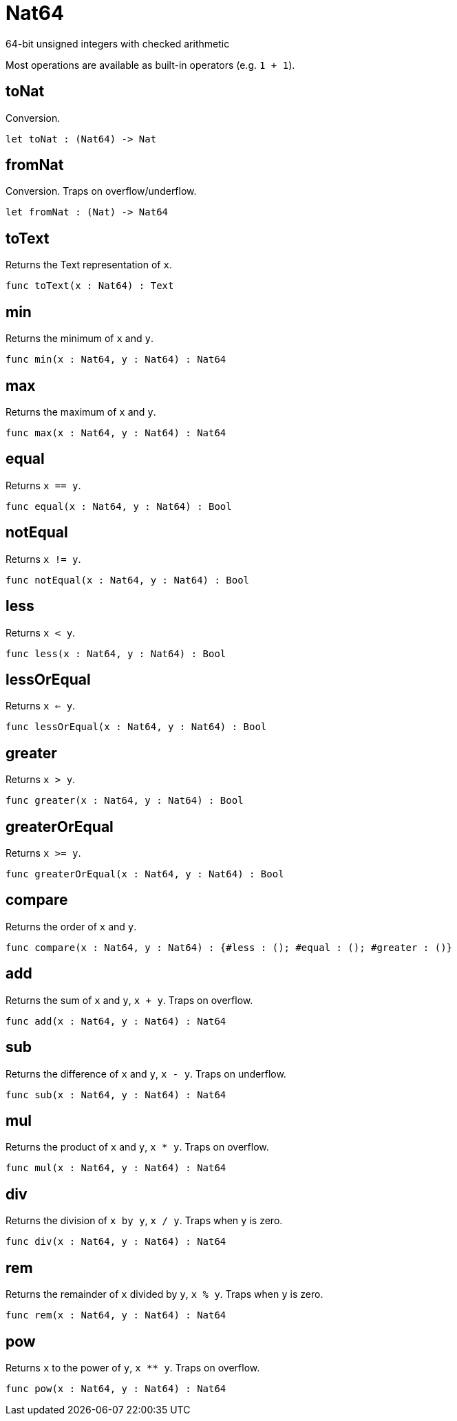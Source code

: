 [[module.Nat64]]
= Nat64

64-bit unsigned integers with checked arithmetic

Most operations are available as built-in operators (e.g. `1 + 1`).

[[value.toNat]]
== toNat

Conversion.

[source,motoko]
----
let toNat : (Nat64) -> Nat
----

[[value.fromNat]]
== fromNat

Conversion. Traps on overflow/underflow.

[source,motoko]
----
let fromNat : (Nat) -> Nat64
----

[[value.toText]]
== toText

Returns the Text representation of `x`.

[source,motoko]
----
func toText(x : Nat64) : Text
----

[[value.min]]
== min

Returns the minimum of `x` and `y`.

[source,motoko]
----
func min(x : Nat64, y : Nat64) : Nat64
----

[[value.max]]
== max

Returns the maximum of `x` and `y`.

[source,motoko]
----
func max(x : Nat64, y : Nat64) : Nat64
----

[[value.equal]]
== equal

Returns `x == y`.

[source,motoko]
----
func equal(x : Nat64, y : Nat64) : Bool
----

[[value.notEqual]]
== notEqual

Returns `x != y`.

[source,motoko]
----
func notEqual(x : Nat64, y : Nat64) : Bool
----

[[value.less]]
== less

Returns `x < y`.

[source,motoko]
----
func less(x : Nat64, y : Nat64) : Bool
----

[[value.lessOrEqual]]
== lessOrEqual

Returns `x <= y`.

[source,motoko]
----
func lessOrEqual(x : Nat64, y : Nat64) : Bool
----

[[value.greater]]
== greater

Returns `x > y`.

[source,motoko]
----
func greater(x : Nat64, y : Nat64) : Bool
----

[[value.greaterOrEqual]]
== greaterOrEqual

Returns `x >= y`.

[source,motoko]
----
func greaterOrEqual(x : Nat64, y : Nat64) : Bool
----

[[value.compare]]
== compare

Returns the order of `x` and `y`.

[source,motoko]
----
func compare(x : Nat64, y : Nat64) : {#less : (); #equal : (); #greater : ()}
----

[[value.add]]
== add

Returns the sum of `x` and `y`, `x + y`. Traps on overflow.

[source,motoko]
----
func add(x : Nat64, y : Nat64) : Nat64
----

[[value.sub]]
== sub

Returns the difference of `x` and `y`, `x - y`. Traps on underflow.

[source,motoko]
----
func sub(x : Nat64, y : Nat64) : Nat64
----

[[value.mul]]
== mul

Returns the product of `x` and `y`, `x * y`. Traps on overflow.

[source,motoko]
----
func mul(x : Nat64, y : Nat64) : Nat64
----

[[value.div]]
== div

Returns the division of `x by y`, `x / y`.
Traps when `y` is zero.

[source,motoko]
----
func div(x : Nat64, y : Nat64) : Nat64
----

[[value.rem]]
== rem

Returns the remainder of `x` divided by `y`, `x % y`.
Traps when `y` is zero.

[source,motoko]
----
func rem(x : Nat64, y : Nat64) : Nat64
----

[[value.pow]]
== pow

Returns `x` to the power of `y`, `x ** y`. Traps on overflow.

[source,motoko]
----
func pow(x : Nat64, y : Nat64) : Nat64
----


